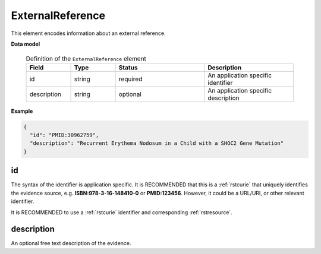 .. _rstexternalreference:

=================
ExternalReference
=================


This element encodes information about an external reference.


**Data model**


 .. list-table:: Definition of the ``ExternalReference`` element
    :widths: 25 25 50 50
    :header-rows: 1

    * - Field
      - Type
      - Status
      - Description
    * - id
      - string
      - required
      - An application specific identifier
    * - description
      - string
      - optional
      - An application specific description


**Example**

.. code-block:: json

   {
     "id": "PMID:30962759",
     "description": "Recurrent Erythema Nodosum in a Child with a SHOC2 Gene Mutation"
   }


id
~~
The syntax of the identifier is application specific. It is RECOMMENDED that this is a :ref:`rstcurie` that uniquely identifies
the evidence source, e.g. **ISBN:978-3-16-148410-0** or **PMID:123456**. However, it could be a URL/URI, or other
relevant identifier.

It is RECOMMENDED to use a :ref:`rstcurie` identifier and corresponding :ref:`rstresource`.

description
~~~~~~~~~~~
An optional free text description of the evidence.

